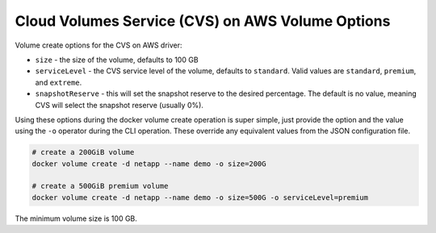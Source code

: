 .. _cvs_aws_vol_opts:

Cloud Volumes Service (CVS) on AWS Volume Options
=================================================

Volume create options for the CVS on AWS driver:

* ``size`` - the size of the volume, defaults to 100 GB
* ``serviceLevel`` - the CVS service level of the volume, defaults to ``standard``. Valid values are ``standard``, ``premium``, and ``extreme``.
* ``snapshotReserve`` - this will set the snapshot reserve to the desired percentage. The default is no value, meaning CVS will select the snapshot reserve (usually 0%).

Using these options during the docker volume create operation is super simple, just provide the option and the value
using the ``-o`` operator during the CLI operation.  These override any equivalent values from the JSON configuration file.

.. code-block:: bash

   # create a 200GiB volume
   docker volume create -d netapp --name demo -o size=200G

   # create a 500GiB premium volume
   docker volume create -d netapp --name demo -o size=500G -o serviceLevel=premium

The minimum volume size is 100 GB.